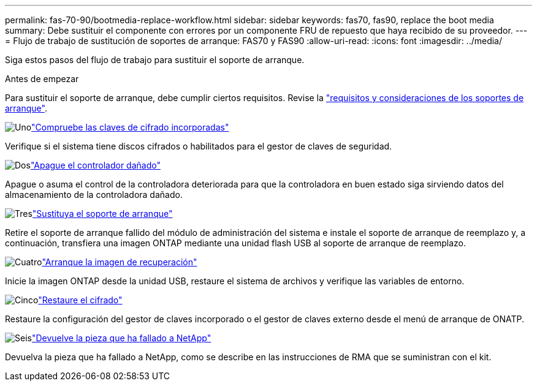 ---
permalink: fas-70-90/bootmedia-replace-workflow.html 
sidebar: sidebar 
keywords: fas70, fas90, replace the boot media 
summary: Debe sustituir el componente con errores por un componente FRU de repuesto que haya recibido de su proveedor. 
---
= Flujo de trabajo de sustitución de soportes de arranque: FAS70 y FAS90
:allow-uri-read: 
:icons: font
:imagesdir: ../media/


[role="lead"]
Siga estos pasos del flujo de trabajo para sustituir el soporte de arranque.

.Antes de empezar
Para sustituir el soporte de arranque, debe cumplir ciertos requisitos. Revise la link:bootmedia-replace-requirements.html["requisitos y consideraciones de los soportes de arranque"].

.image:https://raw.githubusercontent.com/NetAppDocs/common/main/media/number-1.png["Uno"]link:bootmedia-encryption-preshutdown-checks.html["Compruebe las claves de cifrado incorporadas"]
[role="quick-margin-para"]
Verifique si el sistema tiene discos cifrados o habilitados para el gestor de claves de seguridad.

.image:https://raw.githubusercontent.com/NetAppDocs/common/main/media/number-2.png["Dos"]link:bootmedia-shutdown.html["Apague el controlador dañado"]
[role="quick-margin-para"]
Apague o asuma el control de la controladora deteriorada para que la controladora en buen estado siga sirviendo datos del almacenamiento de la controladora dañado.

.image:https://raw.githubusercontent.com/NetAppDocs/common/main/media/number-3.png["Tres"]link:bootmedia-replace.html["Sustituya el soporte de arranque"]
[role="quick-margin-para"]
Retire el soporte de arranque fallido del módulo de administración del sistema e instale el soporte de arranque de reemplazo y, a continuación, transfiera una imagen ONTAP mediante una unidad flash USB al soporte de arranque de reemplazo.

.image:https://raw.githubusercontent.com/NetAppDocs/common/main/media/number-4.png["Cuatro"]link:bootmedia-recovery-image-boot.html["Arranque la imagen de recuperación"]
[role="quick-margin-para"]
Inicie la imagen ONTAP desde la unidad USB, restaure el sistema de archivos y verifique las variables de entorno.

.image:https://raw.githubusercontent.com/NetAppDocs/common/main/media/number-5.png["Cinco"]link:bootmedia-encryption-restore.html["Restaure el cifrado"]
[role="quick-margin-para"]
Restaure la configuración del gestor de claves incorporado o el gestor de claves externo desde el menú de arranque de ONATP.

.image:https://raw.githubusercontent.com/NetAppDocs/common/main/media/number-6.png["Seis"]link:bootmedia-complete-rma.html["Devuelve la pieza que ha fallado a NetApp"]
[role="quick-margin-para"]
Devuelva la pieza que ha fallado a NetApp, como se describe en las instrucciones de RMA que se suministran con el kit.
